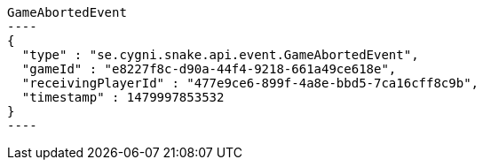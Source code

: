 [[app-listing]]
[source,javascript]
GameAbortedEvent
----
{
  "type" : "se.cygni.snake.api.event.GameAbortedEvent",
  "gameId" : "e8227f8c-d90a-44f4-9218-661a49ce618e",
  "receivingPlayerId" : "477e9ce6-899f-4a8e-bbd5-7ca16cff8c9b",
  "timestamp" : 1479997853532
}
----
